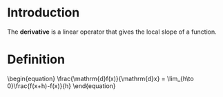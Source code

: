 * Introduction

The *derivative* is a linear operator that gives the local slope of a function.

* Definition

#+BEGIN_HTML
\begin{equation}
\frac{\mathrm{d}f(x)}{\mathrm{d}x} = \lim_{h\to 0}\frac{f(x+h)-f(x)}{h}
\end{equation}
#+END_HTML